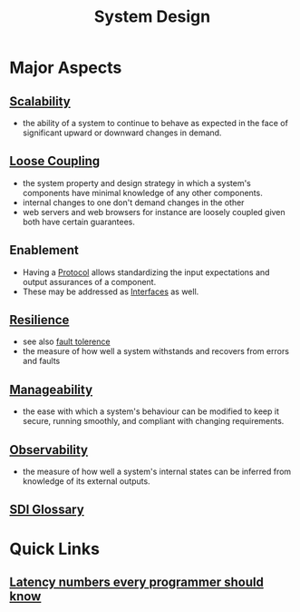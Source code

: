 :PROPERTIES:
:ID:       314236f7-81ae-48b7-b62b-dc822119180e
:END:
#+title: System Design
#+filetags: :cs:

* Major Aspects
** [[id:56dbce77-b258-4fde-a6c7-f865e476c879][Scalability]]
- the ability of a system to continue to behave as expected in the face of significant upward or downward changes in demand.
** [[id:adaf5bfa-48f9-415b-893e-7398b10f383e][Loose Coupling]]
- the system property and design strategy in which a system's components have minimal knowledge of any other components.
- internal changes to one don't demand changes in the other
- web servers and web browsers for instance are loosely coupled given both have certain guarantees.
** Enablement
- Having a [[id:11d303f1-d337-4f51-b211-db435a9f2cd0][Protocol]] allows standardizing the input expectations and output assurances of a component.
- These may be addressed as [[id:11d303f1-d337-4f51-b211-db435a9f2cd0][Interfaces]] as well.
** [[id:b24fb743-99bb-4e1a-b4a4-3b81c9677360][Resilience]]
- see also [[id:20240519T162542.805560][fault tolerence]]
- the measure of how well a system withstands and recovers from errors and faults
** [[id:2cd51b23-f253-40e2-8c5d-6f2924ca484d][Manageability]]
 - the ease with which a system's behaviour can be modified to keep it secure, running smoothly, and compliant with changing requirements.
** [[id:3913909e-2b8d-465c-8303-5c634bd08f57][Observability]]
 - the measure of how well a system's internal states can be inferred from knowledge of its external outputs.
** [[id:3aa7ff5b-e9d4-4f19-ba71-bb5e94880708][SDI Glossary]]
* Quick Links
** [[id:2dca77bf-c105-407f-8afc-289716ea79d5][Latency numbers every programmer should know]]
